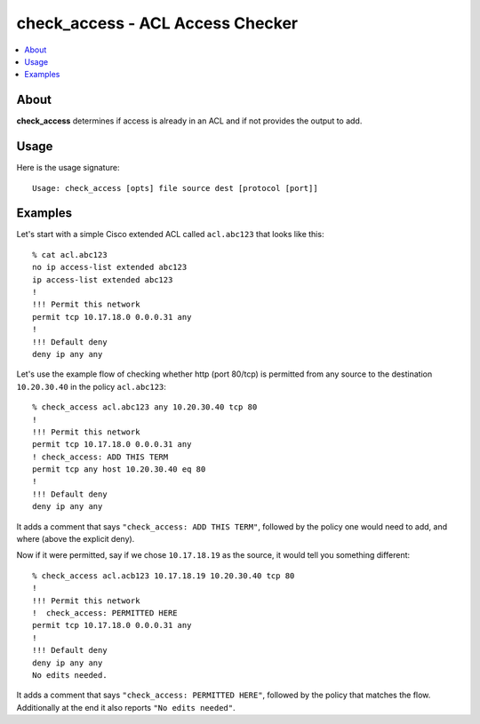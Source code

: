 =================================
check_access - ACL Access Checker
=================================

.. contents::
    :local:
    :depth: 2

About
=====

**check_access** determines if access is already in an ACL and if not provides
the output to add.

Usage
=====

Here is the usage signature::

    Usage: check_access [opts] file source dest [protocol [port]]

Examples
========

Let's start with a simple Cisco extended ACL called ``acl.abc123`` that looks
like this::

    % cat acl.abc123
    no ip access-list extended abc123
    ip access-list extended abc123
    !
    !!! Permit this network
    permit tcp 10.17.18.0 0.0.0.31 any
    !
    !!! Default deny
    deny ip any any

Let's use the example flow of checking whether http (port 80/tcp) is permitted from
any source to the destination ``10.20.30.40`` in the policy ``acl.abc123``::

    % check_access acl.abc123 any 10.20.30.40 tcp 80
    !
    !!! Permit this network
    permit tcp 10.17.18.0 0.0.0.31 any
    ! check_access: ADD THIS TERM
    permit tcp any host 10.20.30.40 eq 80
    !
    !!! Default deny
    deny ip any any

It adds a comment that says ``"check_access: ADD THIS TERM"``, followed by the
policy one would need to add, and where (above the explicit deny).

Now if it were permitted, say if we chose ``10.17.18.19`` as the source, it
would tell you something different::

    % check_access acl.acb123 10.17.18.19 10.20.30.40 tcp 80
    !
    !!! Permit this network
    !  check_access: PERMITTED HERE
    permit tcp 10.17.18.0 0.0.0.31 any
    !
    !!! Default deny
    deny ip any any
    No edits needed.

It adds a comment that says ``"check_access: PERMITTED HERE"``, followed by the
policy that matches the flow. Additionally at the end it also reports ``"No edits needed"``.
